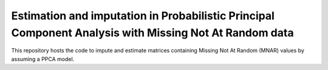 =======
Estimation and imputation in Probabilistic Principal Component Analysis with Missing Not At Random data
=======

This repository hosts the code to impute and estimate matrices containing Missing Not At Random (MNAR) values by assuming a PPCA model.
